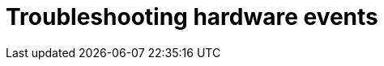 // Module included in the following assemblies:
//
// * networking/using-rfhe.adoc

[id="nw-rfhe-troubleshooting_{context}"]
= Troubleshooting hardware events



.Procedure
